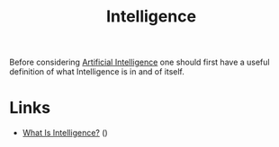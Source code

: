 :PROPERTIES:
:ID:       6409f972-f823-4e30-82bf-b4bea00164aa
:mtime:    20251026104449
:ctime:    20251026104449
:END:
#+TITLE: Intelligence
#+FILETAGS: :intelligence:philosophy:

Before considering [[id:e23a0f6e-6276-4443-bd01-bc7cfd7ec8c5][Artificial Intelligence]] one should first have a useful definition of what Intelligence is in and of
itself.

* Links

+ [[https://nautil.us/what-is-intelligence-1242863/][What Is Intelligence?]] ()
